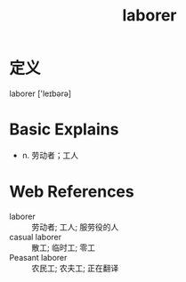 #+title: laborer
#+roam_tags:英语单词

* 定义
  
laborer ['leɪbərə]

* Basic Explains
- n. 劳动者；工人

* Web References
- laborer :: 劳动者; 工人; 服劳役的人
- casual laborer :: 散工; 临时工; 零工
- Peasant laborer :: 农民工; 农夫工; 正在翻译
